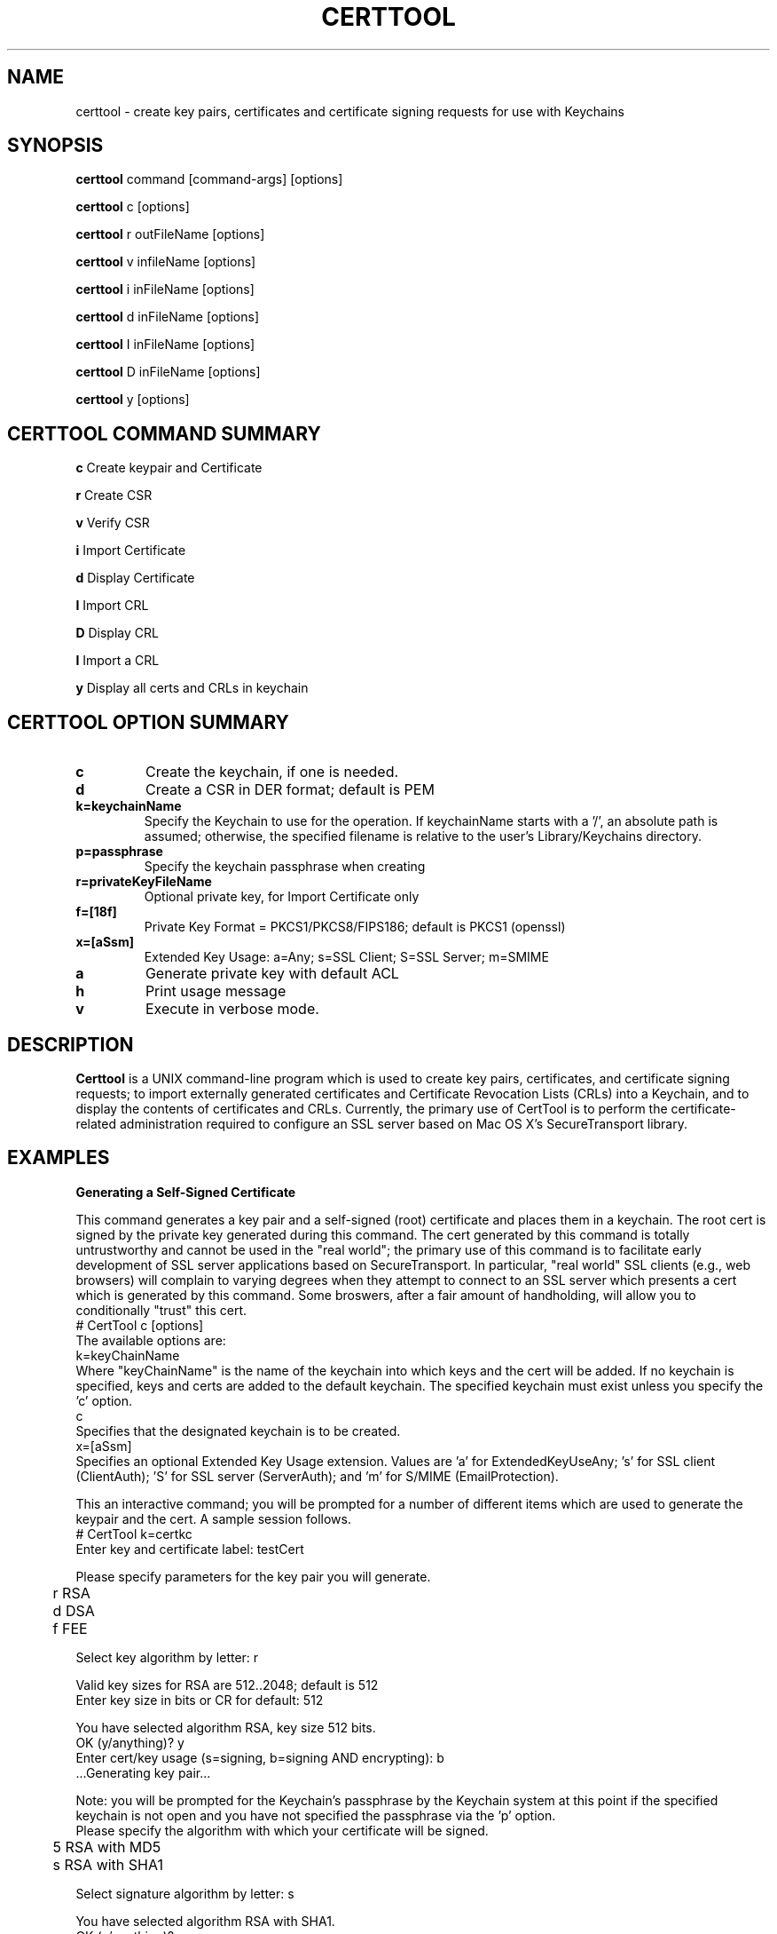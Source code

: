 .de EX
.nf
.ft CW
.RS

..
.de EE
.br
.fi
.ft 1
.RE
.PP
..
.de BL
.TP
\(bu
..
.TH CERTTOOL 1 "March 19, 2003" "Apple Computer, Inc."
.SH NAME
certtool \- create key pairs, certificates and certificate signing requests for
use with Keychains
.SH SYNOPSIS
.B certtool
command [command-args] [options]
.PP
.B certtool
c [options]
.PP
.B certtool
r outFileName [options]
.PP
.B certtool
v infileName [options]
.PP
.B certtool
i inFileName [options]
.PP
.B certtool
d inFileName [options]
.PP
.B certtool
I inFileName [options]
.PP
.B certtool
D inFileName [options]
.PP
.B certtool
y [options]
.SH CERTTOOL COMMAND SUMMARY
.B c
Create keypair and Certificate
.PP
.B r
Create CSR
.PP
.B v
Verify CSR
.PP
.B i
Import Certificate
.PP
.B d
Display Certificate
.PP
.B I
Import CRL
.PP
.B D
Display CRL
.PP
.B I
Import a CRL
.PP
.B y
Display all certs and CRLs in keychain
.PP
.SH "CERTTOOL OPTION SUMMARY"
.TP
.B c
Create the keychain, if one is needed.
.TP
.B d
Create a CSR in DER format; default is PEM
.TP
.B k=keychainName
Specify the Keychain to use for the operation. If keychainName starts with a '/', an absolute path is assumed; otherwise, the specified filename is relative to the user's Library/Keychains directory.
.TP
.B p=passphrase
Specify the keychain passphrase when creating
.TP
.B r=privateKeyFileName
Optional private key, for Import Certificate only
.TP
.B f=[18f]
Private Key Format = PKCS1/PKCS8/FIPS186; default is PKCS1 (openssl)
.TP
.B x=[aSsm]
Extended Key Usage: a=Any; s=SSL Client; S=SSL Server; m=SMIME
.TP
.B a
Generate private key with default ACL
.TP
.B h
Print usage message
.TP
.B v
Execute in verbose mode.
.SH "DESCRIPTION"
.B Certtool
is a UNIX command-line program which is used to create key pairs, certificates,
and certificate signing requests; to import externally generated certificates
and Certificate Revocation Lists (CRLs) into a Keychain, and to display the 
contents of certificates and CRLs. Currently, the primary use of CertTool is 
to perform the certificate-related administration required to configure an 
SSL server based on Mac OS X's SecureTransport library. 
.SH EXAMPLES
.PP
.B "Generating a Self-Signed Certificate"
.PP
This command generates a key pair and a self-signed (root) certificate
and places them in a keychain. The root cert is signed by the private
key generated during this command. The cert generated by this command 
is totally untrustworthy and cannot be used in the "real world"; the 
primary use of this command is to facilitate early development of SSL 
server applications based on SecureTransport. In particular, 
"real world" SSL clients (e.g., web browsers) will complain to
varying degrees when they attempt to connect to an SSL server which
presents a cert which is generated by this command. Some broswers,
after a fair amount of handholding, will allow you to conditionally
"trust" this cert. 
.EX
# CertTool c [options]
.EE
The available options are:
.EX
k=keyChainName 
.EE
Where "keyChainName" is the name of the keychain into which keys and the cert
will be added. If no keychain is specified, keys and certs are added to the
default keychain. The specified keychain must exist unless you specify the 'c'
option.
.EX
c 
.EE
Specifies that the designated keychain is to be created.
.EX
x=[aSsm]
.EE
Specifies an optional Extended Key Usage extension. Values are 'a' for ExtendedKeyUseAny; 's' for SSL client (ClientAuth); 'S' for SSL server (ServerAuth); and 'm' for S/MIME (EmailProtection).
.PP
This an interactive command; you will be prompted for a number of different
items which are used to generate the keypair and the cert. A sample session
follows. 
.EX
# CertTool k=certkc 
Enter key and certificate label: testCert 

Please specify parameters for the key pair you will generate. 

	r RSA 
	d DSA 
	f FEE 

Select key algorithm by letter: r 

Valid key sizes for RSA are 512..2048; default is 512 
Enter key size in bits or CR for default: 512 

You have selected algorithm RSA, key size 512 bits. 
OK (y/anything)? y 
Enter cert/key usage (s=signing, b=signing AND encrypting): b 
 ...Generating key pair... 

.EE
Note: you will be prompted for the Keychain's passphrase by the Keychain
system at this point if the specified keychain is not open and you have not specified the passphrase via the 'p' option. 
.EX
Please specify the algorithm with which your certificate will be signed. 

	5 RSA with MD5 
	s RSA with SHA1 

Select signature algorithm by letter: s 

You have selected algorithm RSA with SHA1. 
OK (y/anything)? y 
...creating certificate... 
.EE
You will now specify the various components of the certificate's 
Relative Distinguished Name (RDN). An RDN has a number of 
components, all of which are optional, but at least one of 
which must be present. 
.PP
Note that if you are creating a certificate for use in an 
SSL/TLS server, the Common Name component of the RDN must match 
exactly the host name of the server. This must not be an IP 
address, but the actual domain name, e.g. www.apple.com. 
Entering a CR for a given RDN component results in no value for 
that component. 
.EX
Common Name       (e.g. www.apple.com) : 10.0.61.5
Country           (e.g. US) : 
Organization      (e.g. Apple Computer, Inc.) : Apple 
Organization Unit (e.g. Apple Data Security) : 
State/Province    (e.g. California) : California 
Email Address     (e.g. johngalt@rand.com) : 
You have specified: 
 Common Name	: 10.0.61.5 
 Organization	: Apple 
 State/Province : California 
Is this OK (y/anything)? y 
..cert stored in Keychain. 
#
.EE
The "Common Name" portion of the RDN - in the above case, "10.0.61.5" - MUST
match the host name of the machine you'll running sslServer on. (In this case
the test machine doesn't have an actual hostname; it's DHCP'd behind a firewall
which is why "10.0.61.5" was specified for Common Name.) This is part of SSL's
certificate verification; it prevents an attack using DNS spoofing. 
.PP
A brief note about cert/key usage: the normal configuration of SecureTransport
is that the server cert specified in SSLSetCertificate() is capable of both
signing and encryption. If this cert is only capable of signing, then you must
create a second keychain ontaining a cert which is capable of encryption, and
pass that to SSLSetEncryptionCertificate(). 
.PP
.B "Generating a Certificate Signing Request (CSR)"
.PP
A CSR is the standard means by which an administrator of a web server provides
information to a Certificate Authority (CA) in order to obtain a valid
certificate which is signed by the CA. This type of cert is used in the real
world; certs signed by CAs such as Verisign or Thawte are recognized by all web
browsers when performing SSL transactions. 
.PP
The general procedure for obtaining a "real" cert is: 
.BL
Generate a key pair
.BL
Generate a CSR
.BL
Provide the CSR and some other information and/or documentation to the CA
.BL
CA sends you a certificate which is signed by the CA.
.BL
You import that certificate, obtained from the CA, into your keychain.
.PP
The
items in that keychain can now be used in SecureTransport's SSLSetCertificate()
call.
.PP
This command performs the first two steps in the above procedure. See the 
section below entitled "Importing a Certificate" for information on 
importing the resulting certificate into your keychain. The format of 
this command is 
.EX
# CertTool r outFileName [options] 
.EE
The resulting CSR will be written to "outFileName". 
The available options are: 
.EX
k=keyChainName 
.EE
Where "KeyChainName" is the name of the keychain into which keys and the cert
will be added. If no keychain is specified, keys and certs are added to the
default keychain. The specified keychain must exist unless you specify the 'c'
option.
.EX
 d 
.EE
The 'd' option tells CertTool to create the CSR in DER-encoded format. The
default is PEM-encoded, which is what most CAs expect. PEM encoded data consists
of printable ASCII text which can, for example, be pasted into an email message.
DER-encoded data is nonprintable binary data.
.EX
 c 
.EE
Specifies that the designated keychain is to be created.
.PP
This an interactive command; you will be prompted for a number of different
items which are used to generate the keypair and the CSR. The prompts given, and
the format of the data you must supply, are identical to the data shown in the
sample session in Section 2. 
.PP
.B "Verifying a CSR"
.PP
A CSR contains, among other things, the public key which was generated in
as described above. The CSR is signed with the associated private key. Thus the
integrity of a CSR can be verified by extracting its public key and verifying the signature of the CSR. This command performs this integrity check. The format of this command is 
.EX
# CertTool v inFileName [options] 
.EE
The only available option is the 'd' flag, which as described above in the
section entitled "Generating a Certificate Signing Request", indiciates 
that the CSR is in DER format rather than the default PEM format. 
A typical (successful) run of this command is like so: 
.EX
# CertTool v myCsr.pem 
 ...CSR verified successfully. 
.EE
A large number of things can go wrong if the verification fails; suffice it to
say that if you see anything other than the above success message, you have a
bad or corrupted CSR. 
.PP
.B "Importing a Certificate from a Certificate Authority"
.PP
Once you have negotiated with your CA, and provided them with the CSR generated
as described above as well as any other information, documentation, and payment they
require, the CA will provide you with a certificate. Use this command to add
that certificate to the keychain containing the keypair you generated previously.
.PP
The format of this command is 
.EX
# CertTool i inFileName [options] 
.EE
The cert to import is obtained from "inFileName". The available options are: 
.EX
k=keyChainName 
.EE
Where "keyChainName" is the name of the keychain to which the cert will be
added. If no keychain is specified, the cert is added to the default keychain.
The specified keychain typically contains the keypair you generated previously.
(Note you can import a certificate into a keychain which does not contain keys
you generated but there will be no linkage between the imported certificate and
a private key if you do this.) If the keychain is not open when this command is
executed, you will be prompted by the Keychain system for its passphrase.
.EX
r=privateKeyFileName
.EE
Where "privateKeyFileName" is the name of the optional private key file to imported along with the certificate. This option is used to import cert/key pairs which are generated by other means, such as OpenSSL. 
.EX
f=privateKeyFormat
.EE
Where "privateKeyFormat" is the format of the private key specified with the 'r' option. The formats are: '1' for PKCS1 (OpenSSL format), '8' (PKCS8), and 'f' (FIPS186, BSAFE format). The default is OpenSSL format for both RSA and DSA keys.   
.EX
 d 
.EE
Specifies DER format as described above. The default is PEM format.
.EX
 c 
.EE
Specifies that the designated keychain is to be created.
.PP
.B "Displaying a Certificate"
.PP
This displays the contents of an existing certificate, obtained from a file. 
The format of this command is 
.EX
# CertTool d inFileName [options] 
.EE
The cert to display is obtained from "inFileName". 
The only available option is the 'd' flag, specifying DER format as described above. The default is PEM format. Actually, in the absence of this option, certtool will correctly determine the format of the certificate (PEM or DER). 
.PP
.B "Importing a CRL"
.PP
This command is used to add a Certificate Revocation List (CRL) to a keychain. 
The format of this command is 
.EX
# CertTool I inFileName [options] 
.EE
The CRL to import is obtained from "inFileName".  The available options are: 
.EX
k=keyChainName 
.EE
Where "KeyChainName" is the name of the keychain to which the CRL will be added.
If no keychain is specified, the cert is added to the default keychain.  If the
keychain is not open when this command is executed, you will be prompted by the
Keychain system for its passphrase.
.EX
 d 
.EE
Specifies DER format as described above. The default is PEM format.
.EX
 c 
.EE
Specifies that the designated keychain is to be created.
.PP
.B "Displaying a CRL"
.PP
This displays the contents of an existing Certificate Revocation List (CRL),
obtained from a file. The format of this command is 
.EX
# CertTool D inFileName [options] 
.EE
The cert to display is obtained from "inFileName". 
The only available option is the 'd' flag, specifying DER format as described
above. The default is PEM format.
.PP
.B "Displaying Certificates and CRLs in a keychain"
.PP
This displays the contents of all certificates and CRLs in a keychain. The format of this command is 
.EX
# CertTool y [options] 
.EE
The available options are: 
.EX
k=keyChainName 
.EE
Where "KeyChainName" is the name of the keychain to display.
.EX
v
.EE
Specifies verbose mode.
.PP
.B "Certificate Authorities and CSRs"
.PP
As mentioned above, the general procedure for obtaining a "real" cert is: 
.BL
Generate a key pair
.BL
Generate a CSR
.BL
Provide the CSR and some other information and/or documentation to the CA
.BL
CA sends you a certificate which is signed by the CA.
.BL
You import that certificate, obtained from the CA, into your keychain.
.PP
The items in that keychain can now be used in SecureTranspoert's SSLSetCertificate()
call.
.PP
One CA with an excellent web-based interface for obtaining a cert is Verisign
(http://www.verisign.com/products/site/index.html). You can get a free 14-day
trial certificate using nothing but CertTool, Verisign's web site, and email.
You need to provide some personal information; then you paste in the CSR
generated as described in the section entitled "Generating a Certificate 
Signing Request" into a form on the web site. A few minutes later Verisign
emails you a certificate, which you import into your keychain.
The whole process takes less than 10 minutes. The free certificate obtained in
this manner is signed by a temporary root cert which is not recognized by any
browsers, but Verisign also provides a means of installing this temporary root
cert into your browser, directly from their web site. Typically one would use
the free, temporary cert to perform initial configuration of a server and to
ring out the general SSL infrastructure. Once you feel comfortable with the
operation of the server, then it's time to buy a "real" certificate which will
allow your web server to be recognized by any browser. 
.PP
Thawte has a similar, very friendly service at http://www.thawte.com/.
Note that, for early web server development and/or testing, you can skip the entire procedure described above and just generate your own self-signed root cert as described above. No CA is involved; no CSR is generated; no cert needs to be imported - CertTool generates a cert for you and immediately adds it to your keychain. Bear in mind that this option requires tolerance of the various SSL clients you'll be testing with, none of whom recognize your root cert.
.SH FILES
.B /System/Library/Keychains/X509Anchors
System root certificate database
.SH SEE ALSO
.BR openssl ( 1 )

